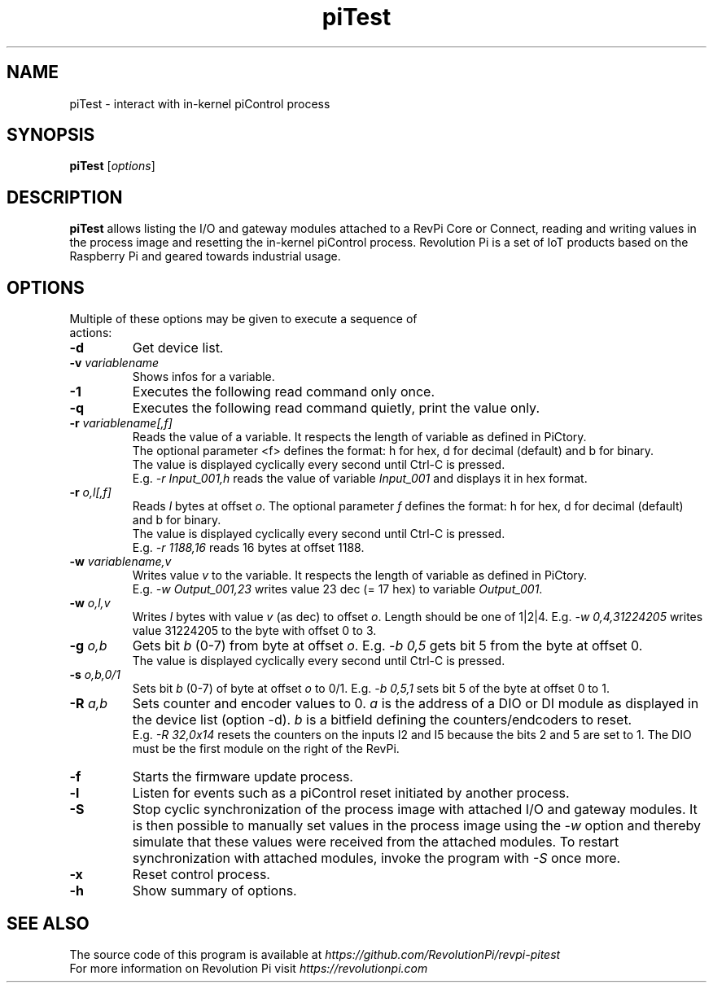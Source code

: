 .\"                                      Hey, EMACS: -*- nroff -*-
.\" First parameter, NAME, should be all caps
.\" Second parameter, SECTION, should be 1-8, maybe w/ subsection
.\" other parameters are allowed: see man(7), man(1)
.TH piTest 1 "May 7 2018"
.\" Please adjust this date whenever revising the manpage.
.\"
.\" Some roff macros, for reference:
.\" .nh        disable hyphenation
.\" .hy        enable hyphenation
.\" .ad l      left justify
.\" .ad b      justify to both left and right margins
.\" .nf        disable filling
.\" .fi        enable filling
.\" .br        insert line break
.\" .sp <n>    insert n+1 empty lines
.\" for manpage-specific macros, see man(7)
.SH NAME
piTest \- interact with in-kernel piControl process
.SH SYNOPSIS
.B piTest
.RI [ options ]
.SH DESCRIPTION
.B piTest
allows listing the I/O and gateway modules attached to a RevPi Core or
Connect, reading and writing values in the process image and resetting the
in-kernel piControl process.  Revolution Pi is a set of IoT products
based on the Raspberry Pi and geared towards industrial usage.
.SH OPTIONS
.TP
Multiple of these options may be given to execute a sequence of actions:
.TP
.B \-d
Get device list.
.TP
.B \-v \fIvariablename\fP
Shows infos for a variable.
.TP
.B \-1
Executes the following read command only once.
.TP
.B \-q
Executes the following read command quietly, print the value only.
.TP
.B \-r \fIvariablename[,f]\fP
Reads the value of a variable. It respects the length of variable as defined in PiCtory.
.br
The optional parameter <f> defines the format: h for hex, d for decimal (default) and b for binary.
.br
The value is displayed cyclically every second until Ctrl-C is pressed.
.br
E.g. \fI-r Input_001,h\fP reads the value of variable \fIInput_001\fP and displays it in hex format.
.TP
.B \-r \fIo,l[,f]\fP
Reads \fIl\fP bytes at offset \fIo\fP. The optional parameter \fIf\fP defines the format: 
h for hex, d for decimal (default) and b for binary.
.br
The value is displayed cyclically every second until Ctrl-C is pressed.
.br
E.g. \fI-r 1188,16\fP reads 16 bytes at offset 1188.
.TP
.B \-w \fIvariablename,v\fP
Writes value \fIv\fP to the variable. It respects the length of variable as defined in PiCtory.
.br
E.g. \fI-w Output_001,23\fP writes value 23 dec (= 17 hex) to variable \fIOutput_001\fP.
.TP
.B \-w \fIo,l,v\fP
Writes \fIl\fP bytes with value \fIv\fP (as dec) to offset \fIo\fP.  Length should
be one of 1|2|4.  E.g. \fI-w 0,4,31224205\fP writes value 31224205 to the byte with offset 0 to 3.
.TP
.B \-g \fIo,b\fP
Gets bit \fIb\fP (0-7) from byte at offset \fIo\fP.  E.g. \fI-b 0,5\fP
gets bit 5 from the byte at offset 0.
.br
The value is displayed cyclically every second until Ctrl-C is pressed.
.TP
.B \-s \fIo,b,0/1\fP
Sets bit \fIb\fP (0-7) of byte at offset \fIo\fP to 0/1.  E.g. \fI-b 0,5,1\fP
sets bit 5 of the byte at offset 0 to 1.
.TP
.B \-R \fIa,b\fP
Sets counter and encoder values to 0. \fIa\fP is the address of a DIO or DI 
module as displayed in  the device list (option -d). \fIb\fP is a bitfield 
defining the counters/endcoders to reset.
.br
E.g. \fI-R 32,0x14\fP resets the counters on the inputs I2 and I5 because the bits 2 and 5 are set to 1.
The DIO must be the first module on the right of the RevPi.
.TP
.B \-f
Starts the firmware update process.
.TP
.B \-l
Listen for events such as a piControl reset initiated by another process.
.TP
.B \-S
Stop cyclic synchronization of the process image with attached I/O and
gateway modules. It is then possible to manually set values in the process
image using the \fI-w\fP option and thereby simulate that these values were
received from the attached modules. To restart synchronization with attached
modules, invoke the program with \fI-S\fP once more.
.TP
.B \-x
Reset control process.
.TP
.B \-h
Show summary of options.
.SH SEE ALSO
The source code of this program is available at
.IR https://github.com/RevolutionPi/revpi-pitest
.br
For more information on Revolution Pi visit
.IR https://revolutionpi.com
